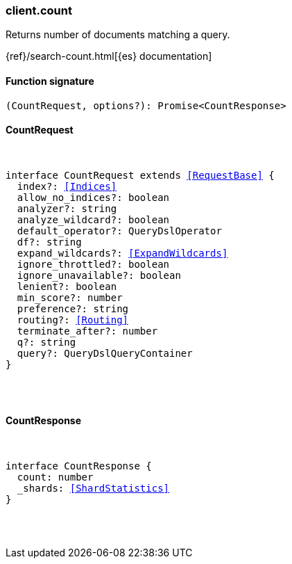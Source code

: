 [[reference-count]]

////////
===========================================================================================================================
||                                                                                                                       ||
||                                                                                                                       ||
||                                                                                                                       ||
||        ██████╗ ███████╗ █████╗ ██████╗ ███╗   ███╗███████╗                                                            ||
||        ██╔══██╗██╔════╝██╔══██╗██╔══██╗████╗ ████║██╔════╝                                                            ||
||        ██████╔╝█████╗  ███████║██║  ██║██╔████╔██║█████╗                                                              ||
||        ██╔══██╗██╔══╝  ██╔══██║██║  ██║██║╚██╔╝██║██╔══╝                                                              ||
||        ██║  ██║███████╗██║  ██║██████╔╝██║ ╚═╝ ██║███████╗                                                            ||
||        ╚═╝  ╚═╝╚══════╝╚═╝  ╚═╝╚═════╝ ╚═╝     ╚═╝╚══════╝                                                            ||
||                                                                                                                       ||
||                                                                                                                       ||
||    This file is autogenerated, DO NOT send pull requests that changes this file directly.                             ||
||    You should update the script that does the generation, which can be found in:                                      ||
||    https://github.com/elastic/elastic-client-generator-js                                                             ||
||                                                                                                                       ||
||    You can run the script with the following command:                                                                 ||
||       npm run elasticsearch -- --version <version>                                                                    ||
||                                                                                                                       ||
||                                                                                                                       ||
||                                                                                                                       ||
===========================================================================================================================
////////

[discrete]
=== client.count

Returns number of documents matching a query.

{ref}/search-count.html[{es} documentation]

[discrete]
==== Function signature

[source,ts]
----
(CountRequest, options?): Promise<CountResponse>
----

[discrete]
==== CountRequest

[pass]
++++
<pre>
++++
interface CountRequest extends <<RequestBase>> {
  index?: <<Indices>>
  allow_no_indices?: boolean
  analyzer?: string
  analyze_wildcard?: boolean
  default_operator?: QueryDslOperator
  df?: string
  expand_wildcards?: <<ExpandWildcards>>
  ignore_throttled?: boolean
  ignore_unavailable?: boolean
  lenient?: boolean
  min_score?: number
  preference?: string
  routing?: <<Routing>>
  terminate_after?: number
  q?: string
  query?: QueryDslQueryContainer
}

[pass]
++++
</pre>
++++
[discrete]
==== CountResponse

[pass]
++++
<pre>
++++
interface CountResponse {
  count: number
  _shards: <<ShardStatistics>>
}

[pass]
++++
</pre>
++++
